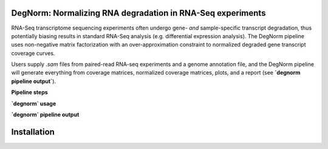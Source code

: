 ===========================================================
DegNorm: Normalizing RNA degradation in RNA-Seq experiments
===========================================================

RNA-Seq transcriptome sequencing experiments often undergo gene- *and* sample-specific transcript degradation, thus
potentially biasing results in standard RNA-Seq analysis (e.g. differential expression analysis). The DegNorm pipeline
uses non-negative matrix factorization with an over-approximation constraint to normalized degraded gene transcript
coverage curves.

Users supply `.sam` files from paired-read RNA-seq experiments and a genome annotation file, and the DegNorm
pipeline will generate everything from coverage matrices, normalized coverage matrices, plots, and a report
(see **`degnorm pipeline output`**).

**Pipeline steps**


**`degnorm` usage**


**`degnorm` pipeline output**

============
Installation
============
